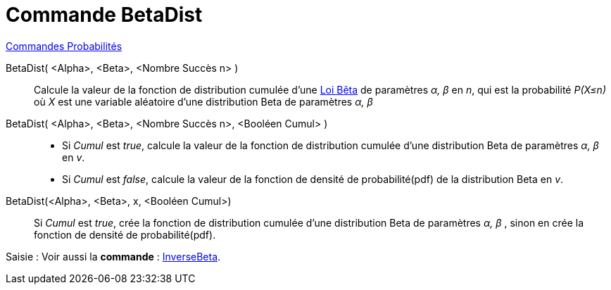 = Commande BetaDist 
:page-en: commands/BetaDist
ifdef::env-github[:imagesdir: /en/modules/ROOT/assets/images]

xref:commands/Commandes_Probabilités.adoc[ Commandes Probabilités]

BetaDist( <Alpha>, <Beta>, <Nombre Succès n> )::
  Calcule la valeur de la fonction de distribution cumulée d'une https://fr.wikipedia.org/wiki/Loi_b%C3%AAta[Loi Bêta] de paramètres _α, β_ en _n_, 
 qui est la probabilité _P(X≤n)_ où _X_ est une variable aléatoire d'une distribution Beta de paramètres _α, β_ 

BetaDist( <Alpha>, <Beta>, <Nombre Succès n>, <Booléen Cumul> ):: 
  * Si _Cumul_ est _true_, calcule la valeur de la fonction de distribution cumulée d'une distribution Beta  de paramètres _α, β_  en _v_.
  * Si _Cumul_ est _false_, calcule la valeur de la fonction de densité de probabilité(pdf)  de la distribution Beta en _v_.


BetaDist(<Alpha>, <Beta>, x, <Booléen Cumul>)::
  Si _Cumul_ est _true_, crée la fonction de distribution cumulée d'une distribution Beta de paramètres _α, β_ , sinon en crée la fonction de densité de probabilité(pdf).

[.kcode]#Saisie :# Voir aussi la *commande* : xref:/commands/InverseBeta.adoc[InverseBeta].

